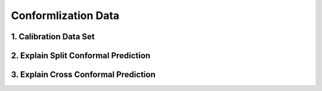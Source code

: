 ####################
Conformlization Data
####################

1. Calibration Data Set
=======================

2. Explain Split Conformal Prediction
=====================================

3. Explain Cross Conformal Prediction
=====================================